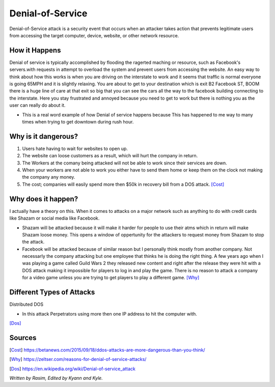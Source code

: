 Denial-of-Service
=================

Denial-of-Service attack is a security event that occurs when an attacker takes action that prevents legitimate users from accessing the target computer, device, website, or other network resource. 

How it Happens
--------------

Denial of service is typically accomplished by flooding the ragerted maching or resource, such as Facebook's servers.with requests in attempt to overload the system and prevent users from accessing the website. An easy way to think about how this works is when you are driving on the interstate to work and it seems that traffic is normal everyone is going 65MPH and it is slightly relaxing. You are about to get to your destination which is exit B2 Facebook ST, BOOM there is a huge line of care at that exit so big that you can see the cars all the way to the facebook building connecting to the interstate. Here you stay frustrated and annoyed because you need to get to work but there is nothing you as the user can really do about it.  

* This is a real word example of how Denial of service happens because This has happened to me way to many times when trying to get downtown during rush hour.

Why is it dangerous?
--------------------

1. Users hate having to wait for websites to open up.
2. The website can loose customers as a result, which will hurt the company in return. 
3. The Workers at the comany being attacked will not be able to work since their services are down. 
4. When your workers are not able to work you either have to send them home or keep them on the clock not making the company any money. 
5. The cost; companies will easily spend more then $50k in recovery bill from a DOS attack. [Cost]_

Why does it happen?
-------------------

I actually have a theory on this. When it comes to attacks on a major network such as anything to do with credit cards like Shazam or social media like Facebook.

* Shazam will be attacked because it will make it harder for people to use their atms which in return will make Shazam loose money. This opens a window of oppertunity for the attackers to request money from Shazam to stop the attack. 

* Facebook will be attacked because of similar reason but I personally think mostly from another company. Not necessarly the company attacking but one employee that thinks he is doing the right thing. A few years ago when I was playing a game called Guild Wars 2 they released new content and right after the release they were hit with a DOS attack making it impossible for players to log in and play the game. There is no reason to attack a company for a video game unless you are trying to get players to play a different game. [Why]_

Different Types of Attacks
--------------------------

Distributed DOS

* In this attack Perpetrators using more then one IP address to hit the computer with.
[Dos]_

 
















Sources
-------
.. [Cost] https://betanews.com/2015/09/18/ddos-attacks-are-more-dangerous-than-you-think/

.. [Why] https://zeltser.com/reasons-for-denial-of-service-attacks/

.. [Dos] https://en.wikipedia.org/wiki/Denial-of-service_attack


*Written by Rasim, Edited by Kyann and Kyle.*




